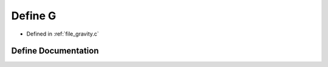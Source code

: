 .. _exhale_define_gravity_8c_1aed9ea78689ecce0b7264c02c7f8a9a54:

Define G
========

- Defined in :ref:`file_gravity.c`


Define Documentation
--------------------


.. doxygendefine:: G
   :project: Self-Gravity Solver